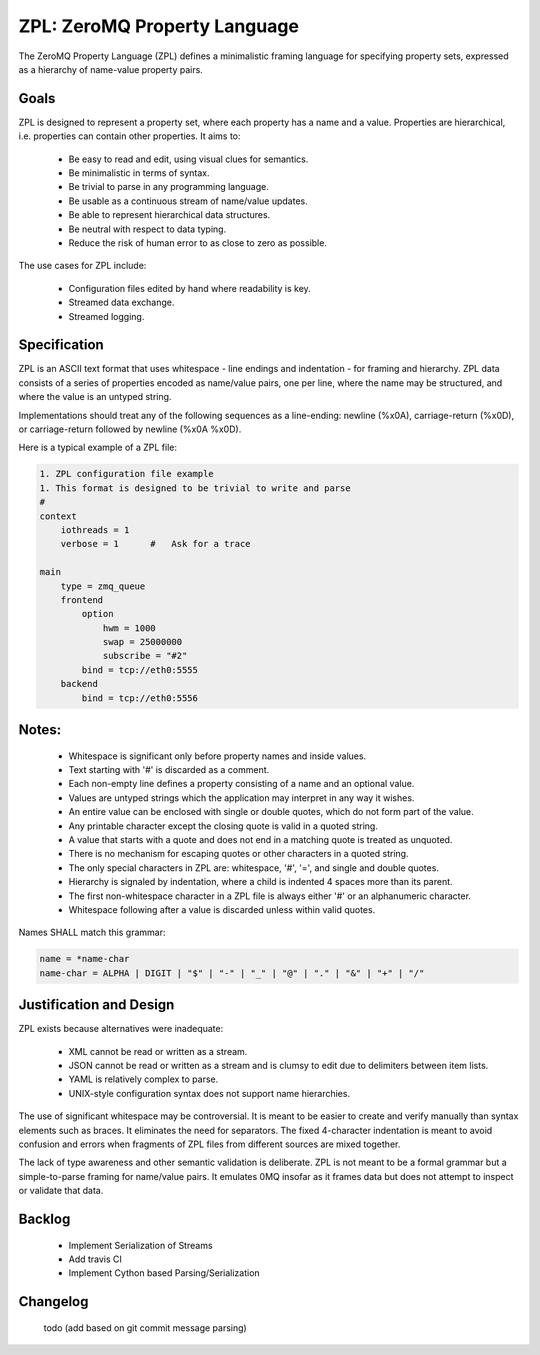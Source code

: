 ZPL: ZeroMQ Property Language
=============================

The ZeroMQ Property Language (ZPL) defines a minimalistic
framing language for specifying property sets, expressed as a
hierarchy of name-value property pairs.

Goals
-----

ZPL is designed to represent a property set, where each property
has a name and a value. Properties are hierarchical, i.e.
properties can contain other properties. It aims to:

 - Be easy to read and edit, using visual clues for semantics.
 - Be minimalistic in terms of syntax.
 - Be trivial to parse in any programming language.
 - Be usable as a continuous stream of name/value updates.
 - Be able to represent hierarchical data structures.
 - Be neutral with respect to data typing.
 - Reduce the risk of human error to as close to zero as possible.

The use cases for ZPL include:

 - Configuration files edited by hand where readability is key.
 - Streamed data exchange.
 - Streamed logging.

Specification
-------------

ZPL is an ASCII text format that uses whitespace - line endings
and indentation - for framing and hierarchy. ZPL data consists
of a series of properties encoded as name/value pairs, one per
line, where the name may be structured, and where the value is
an untyped string.

Implementations should treat any of the following sequences as a
line-ending: newline (%x0A), carriage-return (%x0D), or
carriage-return followed by newline (%x0A %x0D).

Here is a typical example of a ZPL file:

.. code-block::

    1. ZPL configuration file example
    1. This format is designed to be trivial to write and parse
    #
    context
        iothreads = 1
        verbose = 1      #   Ask for a trace

    main
        type = zmq_queue
        frontend
            option
                hwm = 1000
                swap = 25000000
                subscribe = "#2"
            bind = tcp://eth0:5555
        backend
            bind = tcp://eth0:5556

Notes:
------

 - Whitespace is significant only before property names and
   inside values.
 - Text starting with '#' is discarded as a comment.
 - Each non-empty line defines a property consisting of a name
   and an optional value.
 - Values are untyped strings which the application may
   interpret in any way it wishes.
 - An entire value can be enclosed with single or double quotes,
   which do not form part of the value.
 - Any printable character except the closing quote is valid in
   a quoted string.
 - A value that starts with a quote and does not end in a
   matching quote is treated as unquoted.
 - There is no mechanism for escaping quotes or other characters
   in a quoted string.
 - The only special characters in ZPL are: whitespace, '#', '=',
   and single and double quotes.
 - Hierarchy is signaled by indentation, where a child is
   indented 4 spaces more than its parent.
 - The first non-whitespace character in a ZPL file is always
   either '#' or an alphanumeric character.
 - Whitespace following after a value is discarded unless within
   valid quotes.

Names SHALL match this grammar:

.. code-block::

    name = *name-char
    name-char = ALPHA | DIGIT | "$" | "-" | "_" | "@" | "." | "&" | "+" | "/"


Justification and Design
------------------------

ZPL exists because alternatives were inadequate:

 - XML cannot be read or written as a stream.
 - JSON cannot be read or written as a stream and is clumsy to
   edit due to delimiters between item lists.
 - YAML is relatively complex to parse.
 - UNIX-style configuration syntax does not support name
   hierarchies.

The use of significant whitespace may be controversial. It is
meant to be easier to create and verify manually than syntax
elements such as braces. It eliminates the need for separators.
The fixed 4-character indentation is meant to avoid confusion
and errors when fragments of ZPL files from different sources
are mixed together.

The lack of type awareness and other semantic validation is
deliberate. ZPL is not meant to be a formal grammar but a
simple-to-parse framing for name/value pairs. It emulates 0MQ
insofar as it frames data but does not attempt to inspect or
validate that data.


Backlog
-------

 - Implement Serialization of Streams
 - Add travis CI
 - Implement Cython based Parsing/Serialization


Changelog
---------

  todo (add based on git commit message parsing)